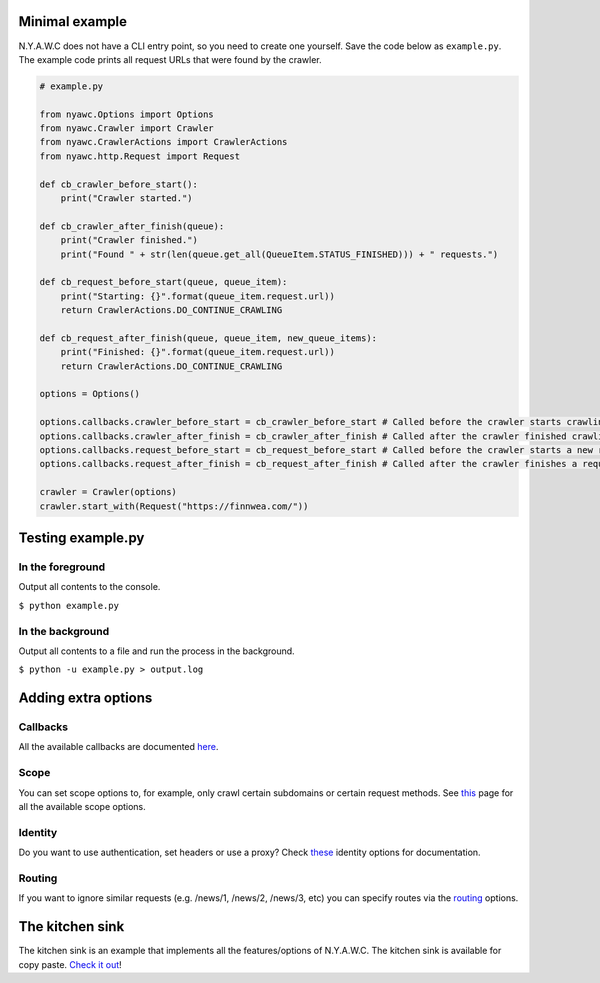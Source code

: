 .. title:: Getting Started

Minimal example
---------------

N.Y.A.W.C does not have a CLI entry point, so you need to create one yourself. Save the code below as ``example.py``. The example code prints all request URLs that were found by the crawler.

.. code:: python

    # example.py

    from nyawc.Options import Options
    from nyawc.Crawler import Crawler
    from nyawc.CrawlerActions import CrawlerActions
    from nyawc.http.Request import Request

    def cb_crawler_before_start():
        print("Crawler started.")

    def cb_crawler_after_finish(queue):
        print("Crawler finished.")
        print("Found " + str(len(queue.get_all(QueueItem.STATUS_FINISHED))) + " requests.")

    def cb_request_before_start(queue, queue_item):
        print("Starting: {}".format(queue_item.request.url))
        return CrawlerActions.DO_CONTINUE_CRAWLING

    def cb_request_after_finish(queue, queue_item, new_queue_items):
        print("Finished: {}".format(queue_item.request.url))
        return CrawlerActions.DO_CONTINUE_CRAWLING

    options = Options()

    options.callbacks.crawler_before_start = cb_crawler_before_start # Called before the crawler starts crawling. Default is a null route.
    options.callbacks.crawler_after_finish = cb_crawler_after_finish # Called after the crawler finished crawling. Default is a null route.
    options.callbacks.request_before_start = cb_request_before_start # Called before the crawler starts a new request. Default is a null route.
    options.callbacks.request_after_finish = cb_request_after_finish # Called after the crawler finishes a request. Default is a null route.

    crawler = Crawler(options)
    crawler.start_with(Request("https://finnwea.com/"))

Testing example.py
------------------

In the foreground
~~~~~~~~~~~~~~~~~

Output all contents to the console.

``$ python example.py``

In the background
~~~~~~~~~~~~~~~~~

Output all contents to a file and run the process in the background.

``$ python -u example.py > output.log``

Adding extra options
--------------------

Callbacks
~~~~~~~~~

All the available callbacks are documented `here <options_callbacks.html>`_.

Scope
~~~~~

You can set scope options to, for example, only crawl certain subdomains or certain request methods. See `this <options_crawling_scope.html>`_ page for all the available scope options.

Identity
~~~~~~~~

Do you want to use authentication, set headers or use a proxy? Check `these <options_crawling_identity.html>`_ identity options for documentation.

Routing
~~~~~~~

If you want to ignore similar requests (e.g. /news/1, /news/2, /news/3, etc) you can specify routes via the `routing <options_routing.html>`_ options.

The kitchen sink
----------------

The kitchen sink is an example that implements all the features/options of N.Y.A.W.C. The kitchen sink is available for copy paste. `Check it out <kitchen_sink.html>`_!
